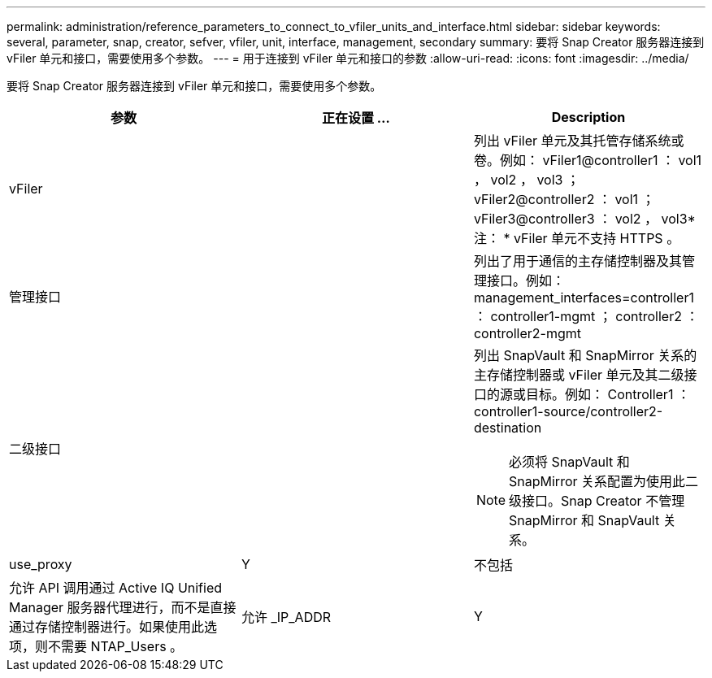 ---
permalink: administration/reference_parameters_to_connect_to_vfiler_units_and_interface.html 
sidebar: sidebar 
keywords: several, parameter, snap, creator, sefver, vfiler, unit, interface, management, secondary 
summary: 要将 Snap Creator 服务器连接到 vFiler 单元和接口，需要使用多个参数。 
---
= 用于连接到 vFiler 单元和接口的参数
:allow-uri-read: 
:icons: font
:imagesdir: ../media/


[role="lead"]
要将 Snap Creator 服务器连接到 vFiler 单元和接口，需要使用多个参数。

|===
| 参数 | 正在设置 ... | Description 


 a| 
vFiler
 a| 
 a| 
列出 vFiler 单元及其托管存储系统或卷。例如： vFiler1@controller1 ： vol1 ， vol2 ， vol3 ； vFiler2@controller2 ： vol1 ； vFiler3@controller3 ： vol2 ， vol3* 注： * vFiler 单元不支持 HTTPS 。



 a| 
管理接口
 a| 
 a| 
列出了用于通信的主存储控制器及其管理接口。例如： management_interfaces=controller1 ： controller1-mgmt ； controller2 ： controller2-mgmt



 a| 
二级接口
 a| 
 a| 
列出 SnapVault 和 SnapMirror 关系的主存储控制器或 vFiler 单元及其二级接口的源或目标。例如： Controller1 ： controller1-source/controller2-destination


NOTE: 必须将 SnapVault 和 SnapMirror 关系配置为使用此二级接口。Snap Creator 不管理 SnapMirror 和 SnapVault 关系。



 a| 
use_proxy
 a| 
Y
| 不包括 


 a| 
允许 API 调用通过 Active IQ Unified Manager 服务器代理进行，而不是直接通过存储控制器进行。如果使用此选项，则不需要 NTAP_Users 。
 a| 
允许 _IP_ADDR
 a| 
Y

|===